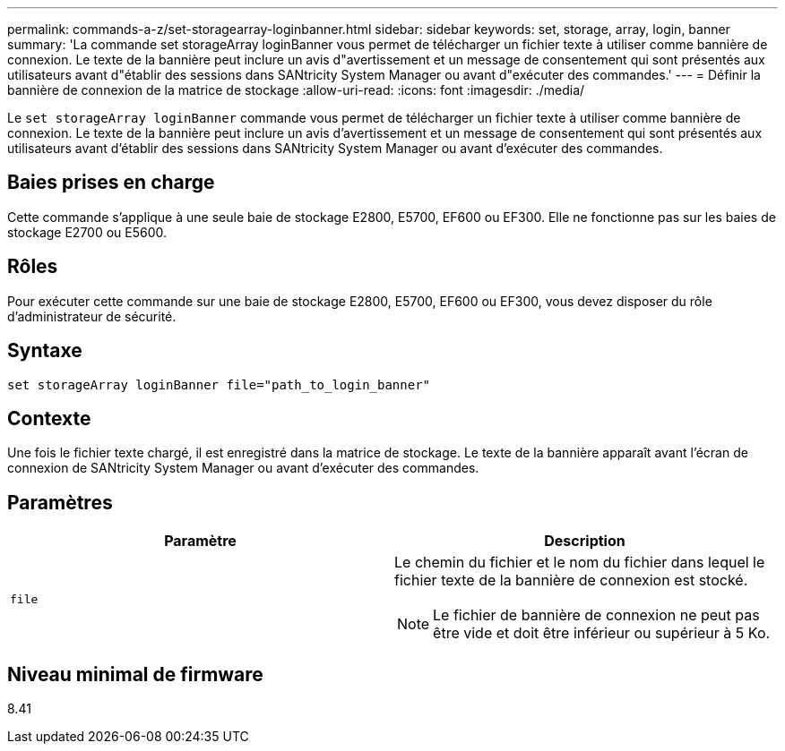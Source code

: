 ---
permalink: commands-a-z/set-storagearray-loginbanner.html 
sidebar: sidebar 
keywords: set, storage, array, login, banner 
summary: 'La commande set storageArray loginBanner vous permet de télécharger un fichier texte à utiliser comme bannière de connexion. Le texte de la bannière peut inclure un avis d"avertissement et un message de consentement qui sont présentés aux utilisateurs avant d"établir des sessions dans SANtricity System Manager ou avant d"exécuter des commandes.' 
---
= Définir la bannière de connexion de la matrice de stockage
:allow-uri-read: 
:icons: font
:imagesdir: ./media/


[role="lead"]
Le `set storageArray loginBanner` commande vous permet de télécharger un fichier texte à utiliser comme bannière de connexion. Le texte de la bannière peut inclure un avis d'avertissement et un message de consentement qui sont présentés aux utilisateurs avant d'établir des sessions dans SANtricity System Manager ou avant d'exécuter des commandes.



== Baies prises en charge

Cette commande s'applique à une seule baie de stockage E2800, E5700, EF600 ou EF300. Elle ne fonctionne pas sur les baies de stockage E2700 ou E5600.



== Rôles

Pour exécuter cette commande sur une baie de stockage E2800, E5700, EF600 ou EF300, vous devez disposer du rôle d'administrateur de sécurité.



== Syntaxe

[listing]
----
set storageArray loginBanner file="path_to_login_banner"
----


== Contexte

Une fois le fichier texte chargé, il est enregistré dans la matrice de stockage. Le texte de la bannière apparaît avant l'écran de connexion de SANtricity System Manager ou avant d'exécuter des commandes.



== Paramètres

[cols="2*"]
|===
| Paramètre | Description 


 a| 
`file`
 a| 
Le chemin du fichier et le nom du fichier dans lequel le fichier texte de la bannière de connexion est stocké.

[NOTE]
====
Le fichier de bannière de connexion ne peut pas être vide et doit être inférieur ou supérieur à 5 Ko.

====
|===


== Niveau minimal de firmware

8.41
